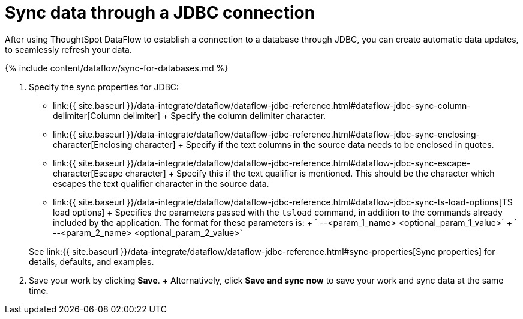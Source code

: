 = Sync data through a JDBC connection
:last_updated: 11/25/2020


:toc: true

After using ThoughtSpot DataFlow to establish a connection to a  database through JDBC, you can create automatic data updates, to seamlessly refresh your data.

{% include content/dataflow/sync-for-databases.md %}

. Specify the sync properties for JDBC:
 ** link:{{ site.baseurl }}/data-integrate/dataflow/dataflow-jdbc-reference.html#dataflow-jdbc-sync-column-delimiter[Column delimiter] + Specify the column delimiter character.
 ** link:{{ site.baseurl }}/data-integrate/dataflow/dataflow-jdbc-reference.html#dataflow-jdbc-sync-enclosing-character[Enclosing character] + Specify if the text columns in the source data needs to be enclosed in quotes.
 ** link:{{ site.baseurl }}/data-integrate/dataflow/dataflow-jdbc-reference.html#dataflow-jdbc-sync-escape-character[Escape character] + Specify this if the text qualifier is mentioned.
This should be the character which escapes the text qualifier character in the source data.
 ** link:{{ site.baseurl }}/data-integrate/dataflow/dataflow-jdbc-reference.html#dataflow-jdbc-sync-ts-load-options[TS load options] + Specifies the parameters passed with the `tsload` command, in addition to the commands already included by the application.
The format for these parameters is: + ` --<param_1_name> <optional_param_1_value>` + ` --<param_2_name> <optional_param_2_value>`

+
See link:{{ site.baseurl }}/data-integrate/dataflow/dataflow-jdbc-reference.html#sync-properties[Sync properties] for details, defaults, and examples.
. Save your work by clicking *Save*.
+ Alternatively, click *Save and sync now* to save your work and sync data at the same time.
